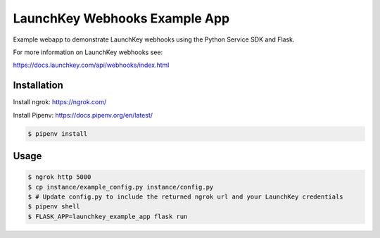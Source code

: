 LaunchKey Webhooks Example App
==============================

Example webapp to demonstrate LaunchKey webhooks using 
the Python Service SDK and Flask.

For more information on LaunchKey webhooks see:

https://docs.launchkey.com/api/webhooks/index.html


Installation
------------

Install ngrok: https://ngrok.com/

Install Pipenv: https://docs.pipenv.org/en/latest/


.. code-block:: bash
    
    $ pipenv install

Usage
-----


.. code-block:: bash
    
    $ ngrok http 5000
    $ cp instance/example_config.py instance/config.py
    $ # Update config.py to include the returned ngrok url and your LaunchKey credentials
    $ pipenv shell
    $ FLASK_APP=launchkey_example_app flask run
